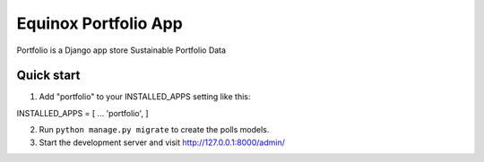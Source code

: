 Equinox Portfolio App
==========================================
Portfolio is a Django app store Sustainable Portfolio Data

Quick start
---------------------
1. Add "portfolio" to your INSTALLED_APPS setting like this::

INSTALLED_APPS = [
...
'portfolio',
]

2. Run ``python manage.py migrate`` to create the polls models.

3. Start the development server and visit http://127.0.0.1:8000/admin/
